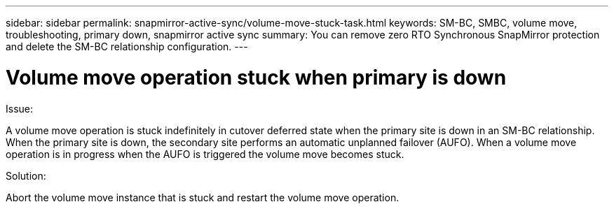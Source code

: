 ---
sidebar: sidebar
permalink: snapmirror-active-sync/volume-move-stuck-task.html
keywords: SM-BC, SMBC, volume move, troubleshooting, primary down, snapmirror active sync
summary: You can remove zero RTO Synchronous SnapMirror protection and delete the SM-BC relationship configuration.
---

= Volume move operation stuck when primary is down
:hardbreaks:
:nofooter:
:icons: font
:linkattrs:
:imagesdir: ../media/

[.lead]
.Issue:

A volume move operation is stuck indefinitely in cutover deferred state when the primary site is down in an SM-BC relationship.
When the primary site is down, the secondary site performs an automatic unplanned failover (AUFO). When a volume move operation is in progress when the AUFO is triggered the volume move becomes stuck.

.Solution:

Abort the volume move instance that is stuck and restart the volume move operation.
